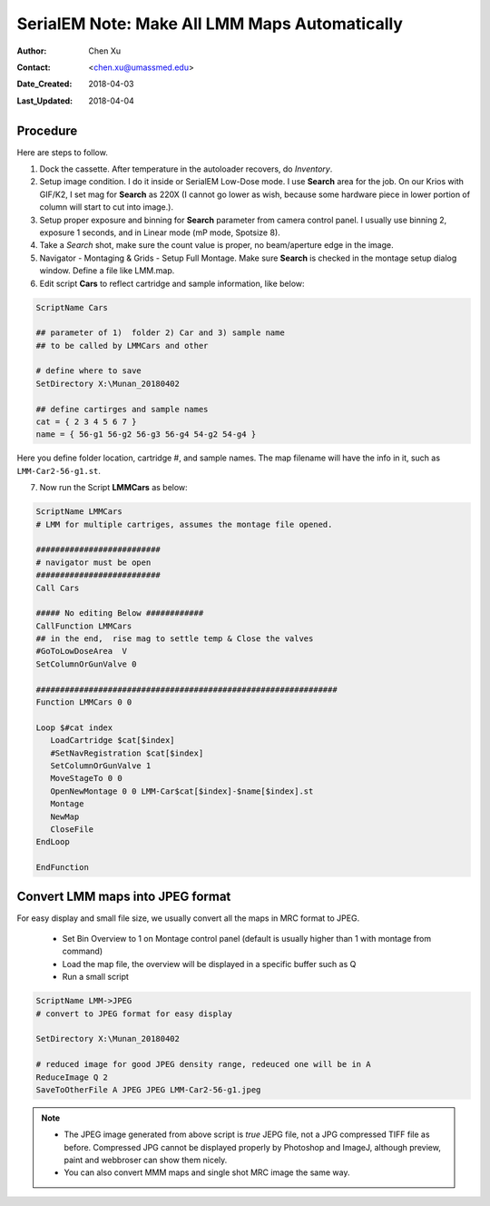 
.. _SerialEM_make_all_LMM:

SerialEM Note: Make All LMM Maps Automatically
==============================================

:Author: Chen Xu
:Contact: <chen.xu@umassmed.edu>
:Date_Created: 2018-04-03
:Last_Updated: 2018-04-04

.. glossary::

   Abstract
     We found that it was extremly useful to be able to make Low Mag Montage (LMM) maps for all the grids in autoloader 
     cassette automatically. Since it can take a while for multiple grids, you should give yourself a good break while 
     scope is busy working without feeling guilty.   
      
.. _procedure:

Procedure
---------

Here are steps to follow. 

1. Dock the cassette. After temperature in the autoloader recovers, do *Inventory*.
#. Setup image condition. I do it inside or SerialEM Low-Dose mode. I use **Search** area for the job. On our Krios with GIF/K2, 
   I set mag for **Search** as 220X (I cannot go lower as wish, because some hardware piece in lower portion of column will
   start to cut into image.). 
#. Setup proper exposure and binning for **Search** parameter from camera control panel. I usually use binning 2, 
   exposure 1 seconds, and in Linear mode (mP mode, Spotsize 8).
#. Take a *Search* shot, make sure the count value is proper, no beam/aperture edge in the image. 
#. Navigator - Montaging & Grids -  Setup Full Montage. Make sure **Search** is checked in the montage setup dialog window.
   Define a file like LMM.map. 
#. Edit script **Cars** to reflect cartridge and sample information, like below:

.. code-block:: ruby

    ScriptName Cars

    ## parameter of 1)  folder 2) Car and 3) sample name
    ## to be called by LMMCars and other

    # define where to save 
    SetDirectory X:\Munan_20180402

    ## define cartirges and sample names
    cat = { 2 3 4 5 6 7 }
    name = { 56-g1 56-g2 56-g3 56-g4 54-g2 54-g4 }
    
Here you define folder location, cartridge #, and sample names. The map filename will have the info in it, such as 
``LMM-Car2-56-g1.st``. 

7. Now run the Script **LMMCars** as below:

.. code-block:: ruby

    ScriptName LMMCars
    # LMM for multiple cartriges, assumes the montage file opened.

    ##########################
    # navigator must be open
    ##########################
    Call Cars
    
    ##### No editing Below ############
    CallFunction LMMCars
    ## in the end,  rise mag to settle temp & Close the valves
    #GoToLowDoseArea  V
    SetColumnOrGunValve 0
    
    ###############################################################
    Function LMMCars 0 0 

    Loop $#cat index
       LoadCartridge $cat[$index]
       #SetNavRegistration $cat[$index]
       SetColumnOrGunValve 1
       MoveStageTo 0 0 
       OpenNewMontage 0 0 LMM-Car$cat[$index]-$name[$index].st
       Montage 
       NewMap
       CloseFile
    EndLoop 

    EndFunction 

.. _convert_to_jpeg:

Convert LMM maps into JPEG format 
----------------------------------

For easy display and small file size, we usually convert all the maps in MRC format to JPEG. 

   - Set Bin Overview to 1 on Montage control panel (default is usually higher than 1 with montage from command)
   - Load the map file, the overview will be displayed in a specific buffer such as Q
   - Run a small script 
   
.. code-block:: ruby

   ScriptName LMM->JPEG
   # convert to JPEG format for easy display
   
   SetDirectory X:\Munan_20180402
   
   # reduced image for good JPEG density range, redeuced one will be in A
   ReduceImage Q 2     
   SaveToOtherFile A JPEG JPEG LMM-Car2-56-g1.jpeg
   
.. note::

   - The JPEG image generated from above script is *true* JEPG file, not a JPG compressed TIFF file as before. Compressed JPG cannot be displayed properly by Photoshop and ImageJ, although preview, paint and webbroser can show them nicely. 
   - You can also convert MMM maps and single shot MRC image the same way. 
   
